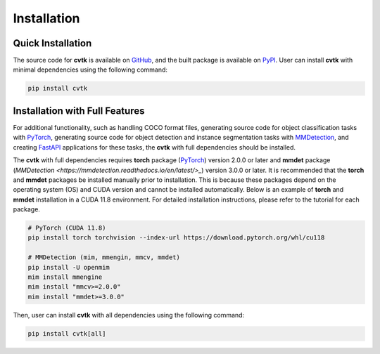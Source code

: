 Installation
############


Quick Installation
******************

The source code for **cvtk** is available on `GitHub <https://github.com/bitdessin/cvtk>`_,
and the built package is available on `PyPI <https://pypi.org/project/cvtk/>`_.
User can install **cvtk** with minimal dependencies using the following command:


.. code-block:: bash

    pip install cvtk



Installation with Full Features
*******************************


For additional functionality,
such as handling COCO format files,
generating source code for object classification tasks with `PyTorch <https://pytorch.org/>`_,
generating source code for object detection and instance segmentation tasks
with `MMDetection <https://mmdetection.readthedocs.io/en/latest/>`_,
and creating `FastAPI <https://fastapi.tiangolo.com/ja/>`_ applications for these tasks,
the **cvtk** with full dependencies should be installed.

The **cvtk** with full dependencies requires **torch** package (`PyTorch <https://pytorch.org/>`_) version 2.0.0 or later
and **mmdet** package (`MMDetection <https://mmdetection.readthedocs.io/en/latest/>_`) version 3.0.0 or later.
It is recommended that the **torch** and **mmdet** packages be installed manually prior to installation.
This is because these packages depend on the operating system (OS) and CUDA version
and cannot be installed automatically.
Below is an example of **torch** and **mmdet** installation in a CUDA 11.8 environment.
For detailed installation instructions, please refer to the tutorial for each package.


.. code-block:: bash

    # PyTorch (CUDA 11.8)
    pip install torch torchvision --index-url https://download.pytorch.org/whl/cu118

    # MMDetection (mim, mmengin, mmcv, mmdet)
    pip install -U openmim
    mim install mmengine
    mim install "mmcv>=2.0.0"
    mim install "mmdet>=3.0.0"


Then, user can install **cvtk** with all dependencies using the following command:

.. code-block:: bash

    pip install cvtk[all]

